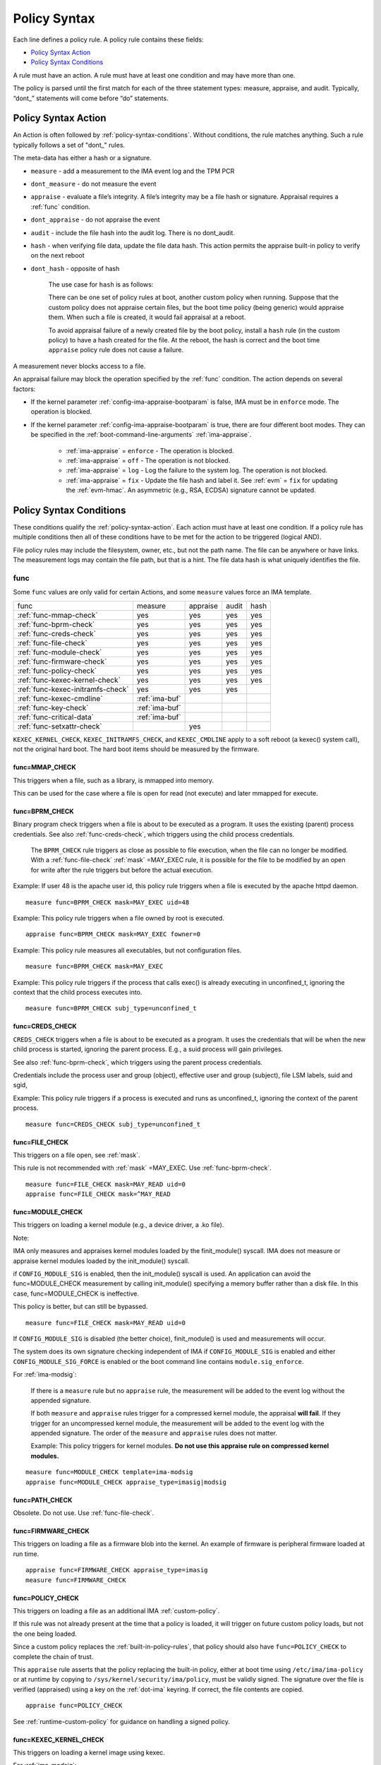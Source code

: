.. _policy-syntax:

===================================
Policy Syntax
===================================

Each line defines a policy rule. A policy rule contains these fields:

* `Policy Syntax Action`_
* `Policy Syntax Conditions`_

A rule must have an action. A rule must have at least one condition
and may have more than one.

The policy is parsed until the first match for each of the three
statement types: measure, appraise, and audit. Typically, “dont\_”
statements will come before “do” statements.

.. _policy-syntax-action:

Policy Syntax Action
===================================

An Action is often followed by :ref:`policy-syntax-conditions`.
Without conditions, the rule matches anything.  Such a rule typically
follows a set of "dont\_" rules.

The meta-data has either a hash or a signature.

-  ``measure`` - add a measurement to the IMA event log and the TPM PCR
-  ``dont_measure`` - do not measure the event
-  ``appraise`` - evaluate a file’s integrity. A file’s integrity may be a
   file hash or signature.  Appraisal requires a :ref:`func` condition.
-  ``dont_appraise`` - do not appraise the event
-  ``audit`` - include the file hash into the audit log. There is no
   dont_audit.
-  ``hash`` - when verifying file data, update the file data hash. This
   action permits the appraise built-in policy to verify on the next
   reboot
- ``dont_hash`` - opposite of hash

   The use case for ``hash`` is as follows:

   There can be one set of policy rules at boot, another custom policy
   when running. Suppose that the custom policy does not appraise certain
   files, but the boot time policy (being generic) would appraise them.
   When such a file is created, it would fail appraisal at a reboot.

   To avoid appraisal failure of a newly created file by the boot
   policy, install a ``hash`` rule (in the custom policy) to have a
   hash created for the file. At the reboot, the hash is correct and
   the boot time ``appraise`` policy rule does not cause a failure.

A measurement never blocks access to a file.

An appraisal failure may block the operation specified by the
:ref:`func` condition.  The action depends on several factors:

- If the kernel parameter :ref:`config-ima-appraise-bootparam` is
  false, IMA must be in ``enforce`` mode. The operation is blocked.

- If the kernel parameter :ref:`config-ima-appraise-bootparam` is
  true, there are four different boot modes. They can be specified in the
  :ref:`boot-command-line-arguments` :ref:`ima-appraise`.

   - :ref:`ima-appraise` = ``enforce`` - The operation is blocked.
   - :ref:`ima-appraise` = ``off`` - The operation is not blocked.
   - :ref:`ima-appraise` = ``log`` - Log the failure to the system log.
     The operation is not blocked.
   - :ref:`ima-appraise` = ``fix`` - Update the file hash and label
     it.  See :ref:`evm` = ``fix`` for updating the :ref:`evm-hmac`. An
     asymmetric (e.g., RSA, ECDSA) signature cannot be updated.

.. _policy-syntax-conditions:

Policy Syntax Conditions
===================================

These conditions qualify the :ref:`policy-syntax-action`. Each action
must have at least one condition.  If a policy rule has multiple
conditions then all of these conditions have to be met for the action
to be triggered (logical AND).

File policy rules may include the filesystem, owner, etc.,
but not the path name.  The file can be anywhere or have links.  The
measurement logs may contain the file path, but that is a hint.  The
file data hash is what uniquely identifies the file.

.. _func:

func
-----------------------------------

Some ``func`` values are only valid for certain Actions, and some
``measure`` values force an IMA template.

================================= ============== ======== ===== ====
func                              measure        appraise audit hash
--------------------------------- -------------- -------- ----- ----
:ref:`func-mmap-check`		  yes	         yes	  yes   yes
:ref:`func-bprm-check`		  yes	         yes	  yes   yes
:ref:`func-creds-check`		  yes            yes      yes   yes
:ref:`func-file-check`		  yes	         yes	  yes   yes
:ref:`func-module-check`	  yes	         yes	  yes   yes
:ref:`func-firmware-check`	  yes	         yes	  yes   yes
:ref:`func-policy-check`	  yes	         yes	  yes   yes
:ref:`func-kexec-kernel-check`	  yes	         yes	  yes   yes
:ref:`func-kexec-initramfs-check` yes            yes      yes
:ref:`func-kexec-cmdline`	  :ref:`ima-buf`
:ref:`func-key-check`	          :ref:`ima-buf`
:ref:`func-critical-data`	  :ref:`ima-buf`
:ref:`func-setxattr-check`                       yes
================================= ============== ======== ===== ====

``KEXEC_KERNEL_CHECK``, ``KEXEC_INITRAMFS_CHECK``, and
``KEXEC_CMDLINE`` apply to a soft reboot (a kexec() system call), not
the original hard boot.  The hard boot items should be measured by
the firmware.

.. _func-mmap-check:

func=MMAP_CHECK
~~~~~~~~~~~~~~~~~~~~~~~~~~~~~~~~~~~

This triggers when a file, such as a library, is mmapped into
memory.

This can be used for the case where a file is open for read (not
execute) and later mmapped for execute.

.. _func-bprm-check:

func=BPRM_CHECK
~~~~~~~~~~~~~~~~~~~~~~~~~~~~~~~~~~~

Binary program check triggers when a file is about to be executed as a
program. It uses the existing (parent) process credentials. See also
:ref:`func-creds-check`, which triggers using the child process
credentials.

   The ``BPRM_CHECK`` rule triggers as close as possible to file
   execution, when the file can no longer be modified.
   With a :ref:`func-file-check` :ref:`mask` =MAY_EXEC rule, it is
   possible for the file to be modified by an open for write after the
   rule triggers but before the actual execution.

Example: If user 48 is the apache user id, this policy rule
triggers when a file is executed by the apache httpd daemon.

::

      measure func=BPRM_CHECK mask=MAY_EXEC uid=48

Example: This policy rule triggers when a file owned by root is
executed.

::

      appraise func=BPRM_CHECK mask=MAY_EXEC fowner=0

Example: This policy rule measures all executables, but not
configuration files.

::

	measure func=BPRM_CHECK mask=MAY_EXEC

Example: This policy rule triggers if the process that calls exec() is
already executing in unconfined_t, ignoring the context that the child
process executes into.

::

      measure func=BPRM_CHECK subj_type=unconfined_t

.. _func-creds-check:

func=CREDS_CHECK
~~~~~~~~~~~~~~~~~~~~~~~~~~~~~~~~~~~

``CREDS_CHECK`` triggers when a file is about to be executed as a
program. It uses the credentials that will be when the new child
process is started, ignoring the parent process.  E.g., a suid
process will gain privileges.

See also :ref:`func-bprm-check`, which triggers using the parent
process credentials.

Credentials include the process user and group (object), effective
user and group (subject), file LSM labels, suid and sgid, 

Example: This policy rule triggers if a process is executed and
runs as unconfined_t, ignoring the context of the parent process.

::

   measure func=CREDS_CHECK subj_type=unconfined_t


.. _func-file-check:

func=FILE_CHECK
~~~~~~~~~~~~~~~~~~~~~~~~~~~~~~~~~~~

This triggers on a file open, see :ref:`mask`.

This rule is not recommended with :ref:`mask` =MAY_EXEC.  Use
:ref:`func-bprm-check`.

::

    measure func=FILE_CHECK mask=MAY_READ uid=0
    appraise func=FILE_CHECK mask=^MAY_READ

.. _func-module-check:

func=MODULE_CHECK
~~~~~~~~~~~~~~~~~~~~~~~~~~~~~~~~~~~

This triggers on loading a kernel module (e.g., a device driver, a .ko
file).

Note:

IMA only measures and appraises kernel modules loaded by the
finit_module() syscall. IMA does not measure or appraise kernel
modules loaded by the init_module() syscall.

if ``CONFIG_MODULE_SIG`` is enabled, then the init_module() syscall is
used. An application can avoid the func=MODULE_CHECK measurement by
calling init_module() specifying a memory buffer rather than a disk
file. In this case, func=MODULE_CHECK is ineffective.

This policy is better, but can still be bypassed.

::

   measure func=FILE_CHECK mask=MAY_READ uid=0


If ``CONFIG_MODULE_SIG`` is disabled (the better choice),
finit_module() is used and measurements will occur.

The system does its own signature checking independent of IMA if
``CONFIG_MODULE_SIG`` is enabled and either
``CONFIG_MODULE_SIG_FORCE`` is enabled or the boot command line
contains ``module.sig_enforce``.

For :ref:`ima-modsig`:

   If there is a ``measure`` rule but no ``appraise`` rule, the
   measurement will be added to the event log without the appended
   signature.

   If both ``measure`` and ``appraise`` rules trigger for a compressed
   kernel module, the appraisal **will fail**.  If they trigger for an
   uncompressed kernel module, the measurement will be added to the event
   log with the appended signature. The order of the ``measure`` and
   ``appraise`` rules does not matter.

   Example: This policy triggers for kernel modules. **Do not use this
   appraise rule on compressed kernel modules.**

::

   measure func=MODULE_CHECK template=ima-modsig
   appraise func=MODULE_CHECK appraise_type=imasig|modsig


.. _func-path-check:

func=PATH_CHECK
~~~~~~~~~~~~~~~~~~~~~~~~~~~~~~~~~~~

Obsolete. Do not use. Use :ref:`func-file-check`.

.. _func-firmware-check:

func=FIRMWARE_CHECK
~~~~~~~~~~~~~~~~~~~~~~~~~~~~~~~~~~~

This triggers on loading a file as a firmware blob into the
kernel. An example of firmware is peripheral firmware loaded at run
time.

::

   appraise func=FIRMWARE_CHECK appraise_type=imasig
   measure func=FIRMWARE_CHECK

.. _func-policy-check:

func=POLICY_CHECK
~~~~~~~~~~~~~~~~~~~~~~~~~~~~~~~~~~~

This triggers on loading a file as an additional IMA
:ref:`custom-policy`.

If this rule was not already present at the time that a policy is
loaded, it will trigger on future custom policy loads, but not the one
being loaded.

Since a custom policy replaces the :ref:`built-in-policy-rules`, that
policy should also have ``func=POLICY_CHECK`` to complete the chain of
trust.

This ``appraise`` rule asserts that the policy replacing the built-in
policy, either at boot time using ``/etc/ima/ima-policy`` or at
runtime by copying to ``/sys/kernel/security/ima/policy``, must be
validly signed. The signature over the file is verified (appraised)
using a key on the :ref:`dot-ima` keyring. If correct, the file
contents are copied.


::

   appraise func=POLICY_CHECK

See :ref:`runtime-custom-policy` for guidance on handling a signed
policy.


.. _func-kexec-kernel-check:

func=KEXEC_KERNEL_CHECK
~~~~~~~~~~~~~~~~~~~~~~~~~~~~~~~~~~~

This triggers on loading a kernel image using kexec.

For :ref:`ima-modsig`:

   If there is a ``measure`` rule but no ``appraise`` rule, the
   measurement will be added to the event log without the appended
   signature.

See :ref:`sign-file-appended-signature`.

Example:

::

    measure func=KEXEC_KERNEL_CHECK template=ima-modsig
    appraise func=KEXEC_KERNEL_CHECK appraise_type=imasig|modsig


.. _func-kexec-initramfs-check:

func=KEXEC_INITRAMFS_CHECK
~~~~~~~~~~~~~~~~~~~~~~~~~~~~~~~~~~~

This triggers on loading the file as an initramfs in the kexec() system
call.

If there is a ``measure`` rule but no ``appraise`` rule, the
measurement will be added to the event log without the appended
signature.

The ``appraise`` rule will not (currently) work because the initramfs
is built on the target machine. It cannot be signed by the distro.
It would have to be signed by the target (which does not have the
private key).

Example:

::

   measure func=KEXEC_INITRAMFS_CHECK template=ima-modsig


.. _func-kexec-cmdline:

func=KEXEC_CMDLINE
~~~~~~~~~~~~~~~~~~~~~~~~~~~~~~~~~~~

This triggers on loading the kexec boot command line in the kexec() system
call.

It does not trigger on the hard boot command line.  That should be
measured by firmware.

``KEXEC_CMDLINE`` forces the IMA template to :ref:`ima-buf`
independent of the default or boot command line specifier.

::

   measure func=KEXEC_CMDLINE template=ima-buf


.. _func-key-check:

func=KEY_CHECK
~~~~~~~~~~~~~~~~~~~~~~~~~~~~~~~~~~~

This triggers when keys are added onto a key ring. See `keyrings`_ for
examples.

Example: This triggers when the root user adds a key to the
:ref:`dot-ima` keyring.

::

   measure func=KEY_CHECK uid=0 keyrings=.ima

``KEY_CHECK`` forces the IMA template to :ref:`ima-buf` independent of
the default or boot command line specifier.

.. _func-critical-data:

func=CRITICAL_DATA
~~~~~~~~~~~~~~~~~~~~~~~~~~~~~~~~~~~

This triggers on a change to security critical data stored in kernel
memory such as an SELinux policy or state, device-mapper targets like
dm-crypt and dm-verity state, or the kernel version.

``CRITICAL_DATA`` forces the IMA template to :ref:`ima-buf`
independent of the default or boot command line specifier.
The measurement log data is described in buf :ref:`buf-critical-data`.

::

   measure func=CRITICAL_DATA
   measure func=CRITICAL_DATA label=selinux


.. _func-setxattr-check:

func=SETXATTR_CHECK
~~~~~~~~~~~~~~~~~~~~~~~~~~~~~~~~~~~

This triggers on a call to :ref:`setfattr` to set the ``security.ima``
file signature extended attribute.  The required :ref:`appraise-algos`
qualifier lists the approved algorithms.  It is only valid for an
``appraise`` action.

This rule permits a restriction on the :ref:`sig`
:ref:`signature-hash-algorithm` that can be set on the
``security.ima`` attribute. Any algorithm built into the kernel is
accepted.

The rule does not block writing an appended signature.

This example filters the :ref:`setfattr` parameters to permit those
hash algorithms. The approved algorithm list is in the policy rule.

::

   appraise func=SETXATTR_CHECK appraise_algos=sha256,sha384,sha512

.. _mask:

mask
-----------------------------------

mask qualifies and is only legal with :ref:`func-file-check`. Without
``mask``, the rule triggers on any of read, write, execute, or append.

The values match the kernel flags:

-  mask=MAY_READ - open for read
-  mask=MAY_WRITE - open for write
-  mask=MAY_EXEC - open for execute
-  mask=MAY_APPEND - open for append
-  mask=MAY_ACCESS - not supported, error
-  mask=MAY_OPEN - not supported, error
-  mask=MAY_CHDIR - not supported, error

If the flag is preceded by a ^, it matches if the access contains the
flag. For example, MAY_READ only matches a read, while ^MAY_READ
matches read or read/write.

.. _`keyrings-condition`:

keyrings
-----------------------------------

See :ref:`keyrings` for a description of the keyrings.

keyrings qualifies and is only legal with :ref:`func-key-check`.

Without keyrings, :ref:`func-key-check` measures all keyrings. With
``keyrings=``, it only measures the keyrings that are listed.

The commonly used keyrings are:

-  ``.blacklist``
-  ``.ima``
-  ``.builtin_trusted_keys``
-  ``.secondary_trusted_keys``
-  ``.machine``
-  ``.platform``
-  ``.builtin_regdb_keys``
-  ``.evm``

Example::

  measure func=KEY_CHECK keyrings=.ima|.builtin_trusted_keys

The \| is an OR list.


.. _fsmagic:

fsmagic
-----------------------------------

Hex value, prefix with 0x. A reference for the values is this `kernel
header
<https://github.com/torvalds/linux/blob/master/include/uapi/linux/magic.h>`_.
When the magic numbers are not available, see fsname_.

For the include actions (i.e., not the dont\_ actions), fsmagic
qualifies and is only legal with :ref:`func-file-check`.

IMA looks at the magic values of the filesystem itself, not those of the
individual files. The magic number indicates the filesystem type.

The most common use case for fsmagic is with ``dont_measure``, to
exclude files residing on a particular filesystem from being
measured. For example, a built-in policy excludes tmpfs, which holds
/tmp. Temporary files typically cannot be included on an approved list
of file hashes.

The command ``df -Th`` displays the file types present on a system.



Examples:

::

   dont_measure fsmagic=0x9fa0

blocks measurement of the /proc filesystem.
::

   measure fsmagic=0xEF53

triggers on ext4 filesystems.


fsname
-----------------------------------

``fsname`` can be used instead of fsmagic_ on filesystems such as XFS, where
the magic numbers are private and not exposed.

The string is based on the superblock's file_system_type name.

======================= ========================
fsname                  Description
----------------------- ------------------------
rootfs			FIXME
fuse			FIXME
xfs			FIXME
======================= ========================

.. warning::

   This needs a list of valid strings and definitions.

Examples:

::

   measure func=FILE_CHECK fsname=xfs
   appraise func=BPRM_CHECK fsname=rootfs appraise_type=imasig
   appraise func=FILE_MMAP fsname=rootfs appraise_type=imasig
   measure func=FILE_CHECK fsname=fuse


fsuuid
-----------------------------------

fsuuid represents the filesystem (partition) uuid.

This uuid is not standard across platforms. It is typically a random
number.  The uuid can be viewed using ``blkid`` as root.

A useful application of fsuuid is to define different rules for
different filesystems. This permits testing without bricking a
system.  For example, the signed operating system and stable
components can be put on a read-only file system and appraised, while
unsigned files being tested are on another, not appraised file system.

Examples of the syntax is

::

   measure func=BPRM_CHECK mask=MAY_EXEC  fsuuid=0b9afd9-c8ae-4bfc-84d2-f8d49f4b68f1
   measure func=FILE_CHECK fsuuid=b0b196af-9032-4b67-9e18-3689f9f19fd6 template=evm-sig

.. warning::

   **FIXME Can one specify the uuid? Try tune2fs -U to set
   uui. experiment - create a filesystem using gprtd, try changing uuid
   without unmount.**

uid=id
-----------------------------------

Filter by the calling process user id. id is a decimal value. The
``=``, ``<``, and ``>`` operators are supported.


euid=id
-----------------------------------

Filter by the calling process effective user id. id is a decimal
value. The ``=``, ``<``, and ``>`` operators are supported.

gid=id
-----------------------------------

Filter by the calling process group id. id is a decimal value. The
``=``, ``<``, and ``>`` operators are supported.

egid=id
-----------------------------------

Filter by the calling process effective group id. id is a decimal
value. The ``=``, ``<``, and ``>`` operators are supported.

fowner=id
-----------------------------------

Filter by the file owner id. id is a decimal value. The ``=``, ``<``,
and ``>`` operators are supported.

Different from uid, this can match a file independent of who is
executing it. If could be used to detect an attack in a system library
when a non-root user executes it.

fgroup=id
-----------------------------------

Filter by the file group id. id is a decimal value.  The ``=``, ``<``, and
``>`` operators are supported.

E.g., a policy rule could specify a file in the wheel group.

label
-----------------------------------

label qualifies and is only legal with :ref:`func-critical-data`.

Values include:

* ``selinux`` - measure SELinux state and policy.

Example::

  measure func=CRITICAL_DATA label=selinux

.. _appraise-type:

appraise_type
-----------------------------------

When present, this condition specifies that a ``security.ima`` hash is
not permitted and which signature formats are permitted.  See
:ref:`signature`.

The allowed values are:

* ``imasig``

  Require a signature in the ``security.ima`` extended attribute.

* ``imasig|modsig``

  Require a signature in the ``security.ima`` extended attribute or an
  ``appended signature``

* ``sigv3``

  Require v3 format signature in the ``security.ima`` extended
  attribute. This is limited to ``fsverity`` enabled files.

``modsig`` requires :ref:`config-ima-appraise-modsig`.

This example appraises an executable fs-verity file, and requires a
``sigv3``.

::

    appraise func=BPRM_CHECK digest_type=verity appraise_type=sigv3

This example measures and appraises a kexec kernel image with an
appended signature or a signature in a ``security.ima`` extended
attribute..

::

    measure func=KEXEC_KERNEL_CHECK template=ima-modsig
    appraise func=KEXEC_KERNEL_CHECK appraise_type=imasig|modsig


.. _template:

template
-----------------------------------

This condition overrides the format of the :ref:`ima-event-log` /
:ref:`template-data` for the rule that is triggered.  **It is
only valid for** ``measure``.

``template`` is a string.  Note that ``ima_template`` is used on the
boot command line, but ``template`` is used in a policy rule.

The string can be one of the :ref:`built-in-templates`.

The string can be a custom template in the format described in
:ref:`template-data-fields`. However, only those that match one
of the :ref:`built-in-templates` are legal, and the result is mapped to
one of the :ref:`built-in-templates`.  Other custom templates are
rejected.

Example: These are legal and equivalent.

::

   measure func=FILE_CHECK mask=MAY_READ fowner=1001 template=ima-ng
   measure func=FILE_CHECK mask=MAY_READ fowner=1001 template=d-ng|n-ng

For an attestation server to validate an EVM signature, use the
:ref:`evm-sig` template.

::

   measure func=FILE_CHECK fsuuid=b0b196af-9032-4b67-9e18-3689f9f19fd6 template=evm-sig


permit_directio
-----------------------------------

This condition has no parameters. If the file is opened with the
``O_DIRECT`` flag, this rule prevents the file from being measured or
appraised.

Direct I/O (open with the ``O_DIRECT`` flag) is used to bypass
filesystem buffering. The open permits direct access to the file
without buffering.  It is often used for databases.

Without ``permit_directio``, IMA would read the entire file, thus thus
defeating the expected performance gain expected from direct I/O. The
following rules show how to prevent this:

   ::

	measure func=FILE_CHECK  obj_type=mysql_db_t permit_directio
	appraise func=FILE_CHECK  obj_type=mysql_db_t permit_directio


.. warning::

   Example needs testing.

.. _digest-type:

digest_type
-----------------------------------

This condition requires a file to have an fs-verity file digest
rather than the regular IMA file hash.

The permitted value is:

* ``digest_type=verity``

If the file fs-verity digest is present (i.e., it is an fsverity
enabled file), the IMA event log records the fs-verity digest - a hash
of the root of the Merkle tree plus meta-data.

If the fs-verity digest is not present, the event log records an all
zeros digest, indicating an error.

``digest_type=verity`` requires the IMA template to be either
:ref:`ima-ngv2` or :ref:`ima-sigv2`.

These example ``measure`` policy rules requires fs-verity digests.

::

    measure func=FILE_CHECK digest_type=verity template=ima-ngv2
    measure func=BPRM_CHECK fsuuid=14952e4e-4d48-43b1-afba-2d9b84f860ef template=ima-sigv2 digest_type=verity

See :ref:`config-fs-verity`.

.. _appraise-flag:

appraise_flag
-----------------------------------

``appraise_flag`` affects only :ref:`appraisal` of a file with an
appended :ref:`signature`.

As of kernel 6.6 (plus backports), this flag is superfluous, as the
feature is always enabled. A :ref:`hash` or a :ref:`signature` is
checked against the :ref:`dot-blacklist` for all files.

The pre-6.6 optimization is described below.

The permitted value is:

*  ``appraise_flag=check_blacklist``

If present, this rule qualifier ensures that the file data :ref:`hash`
is not on the :ref:`dot-blacklist` keyring.

If not present, the file data :ref:`hash` is not validated against the
:ref:`dot-blacklist` keyring.

This rule does not affect :ref:`signature` verification.  The
:ref:`dot-blacklist` is always checked for invalid public keys.

This rule permits the :ref:`dot-blacklist` to have finer resolution
than blacklisting a verification public key. The intent is that the
:ref:`dot-blacklist` will be limited to the kexec kernel image and
kernel modules. Therefore, other items would never be on the
:ref:`dot-blacklist`, and checking it would incur an unnecessary
performance penalty.

These examples show that the :ref:`dot-blacklist` keyring is only
checked for a file data :ref:`hash` in the two above cases.

::

   appraise func=KEXEC_KERNEL_CHECK appraise_flag=check_blacklist appraise_type=imasig|modsig
   appraise func=MODULE_CHECK appraise_flag=check_blacklist appraise_type=imasig|modsig

.. _appraise-algos:

appraise_algos
-----------------------------------

``appraise_algos`` provides the approved signature hash algorithm list
to the :ref:`func-setxattr-check` policy rule.

The value is a comma separated list of hash algorithms, and can
include any hash algorithm built into the kernel.

In this example, only SHA-256 and SHA-384 are accepted when adding a
``security.ima`` file signature extended attribute.

::

      appraise func=SETXATTR_CHECK appraise_algos=sha256,sha384

.. _pcr-value:

pcr=value
-----------------------------------

value is a positive decimal number.

This overrides :ref:`config-ima-measure-pcr-idx`.

The use case for a ``pcr=`` rule is a Linux-based (not UEFI) boot
loader. Here, IMA in the boot loader is measuring and extending PCRs
other than PCR 10.

This example shows the firmware to operating system transition (kexec)
measured into PCR 4 and the initramfs measured into PCR 5.

::

      measure func=KEXEC_KERNEL_CHECK pcr=4
      measure func=KEXEC_INITRAMFS_CHECK pcr=5

Note:

   There is no guaranteed range check on the PCR value.  Kernel
   6.2.14-200 accepts PCR 0-63.  A typical TPM supports PCR 0-23 but
   some are restricted based on locality.


.. _obj-user-equals:

obj_user=
-----------------------------------

This string is an LSM label.

:ref:`config-ima-lsm-rules` enables this rule.

.. warning::

   The legal values are:

   Example::

      Needs examples.

.. _obj-role-equals:

obj_role=
-----------------------------------


The string is an LSM label.

:ref:`config-ima-lsm-rules` enables this rule.

.. warning::

   The legal values are:

   Example::

      Needs examples.

.. _obj-type-equals:

obj_type=
-----------------------------------

The string is an LSM label. See :ref:`obj-type` for examples.

:ref:`config-ima-lsm-rules` enables this rule.

These examples exclude log files and database tables, which will not
have approved hash values.

::

	dont_measure obj_type=var_log_t
	dont_measure obj_type=mysql_db_t

.. _subj-user-equals:

subj_user=
-----------------------------------

This string is an LSM SELinux label.

:ref:`config-ima-lsm-rules` enables this rule.

Example:

::

	measure func=BPRM_CHECK subj_type=unconfined_t
	measure func=FILE_CHECK mask=MAY_READ subj_user=system_u 

.. _subj-role-equals:

subj_role=
-----------------------------------

This string is an LSM SELinux label.

:ref:`config-ima-lsm-rules` enables this rule.

Example:

::

	measure func=FILE_CHECK mask=MAY_READ subj_role=system_r


.. _subj-type-equals:

subj_type=
-----------------------------------

This string is an LSM SELinux label.

:ref:`config-ima-lsm-rules` enables this rule.

.. warning::

      Needs examples.

SELinux variations
-----------------------------------

Builtin policy rules may measure too much. Measurement and appraisal
of log files are not useful, generating events every time one is
opened. Known log files can be excluded using SELinux to constrain
which files are measured.

See :ref:`selinux-labels`.

SMACK
-----------------------------------

.. warning::

   **FIXME Needs documentation**

